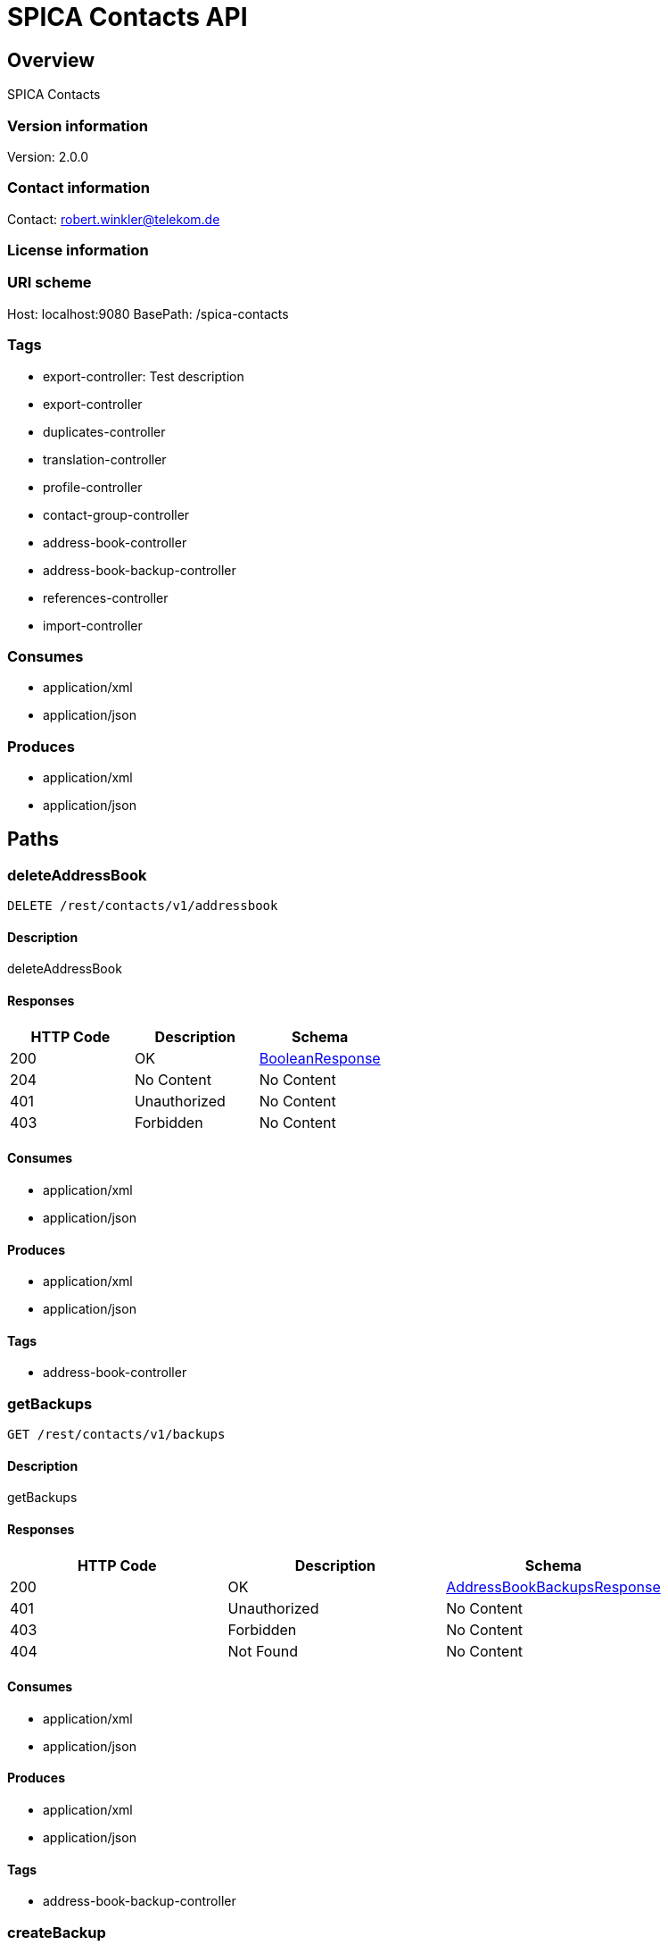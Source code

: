 = SPICA Contacts API

== Overview
SPICA Contacts

=== Version information
Version: 2.0.0

=== Contact information
Contact: robert.winkler@telekom.de

=== License information

=== URI scheme
Host: localhost:9080
BasePath: /spica-contacts

=== Tags

* export-controller: Test description
* export-controller
* duplicates-controller
* translation-controller
* profile-controller
* contact-group-controller
* address-book-controller
* address-book-backup-controller
* references-controller
* import-controller


=== Consumes

* application/xml
* application/json


=== Produces

* application/xml
* application/json


== Paths
=== deleteAddressBook
----
DELETE /rest/contacts/v1/addressbook
----

==== Description
:hardbreaks:
deleteAddressBook

==== Responses
[options="header"]
|===
|HTTP Code|Description|Schema
|200|OK|<<BooleanResponse>>
|204|No Content|No Content
|401|Unauthorized|No Content
|403|Forbidden|No Content
|===

==== Consumes

* application/xml
* application/json

==== Produces

* application/xml
* application/json

==== Tags

* address-book-controller

=== getBackups
----
GET /rest/contacts/v1/backups
----

==== Description
:hardbreaks:
getBackups

==== Responses
[options="header"]
|===
|HTTP Code|Description|Schema
|200|OK|<<AddressBookBackupsResponse>>
|401|Unauthorized|No Content
|403|Forbidden|No Content
|404|Not Found|No Content
|===

==== Consumes

* application/xml
* application/json

==== Produces

* application/xml
* application/json

==== Tags

* address-book-backup-controller

=== createBackup
----
PUT /rest/contacts/v1/backups
----

==== Description
:hardbreaks:
createBackup

==== Parameters
[options="header"]
|===
|Type|Name|Description|Required|Schema
|BodyParameter|body|backup|false|<<AddressBookBackup>>
|===

==== Responses
[options="header"]
|===
|HTTP Code|Description|Schema
|200|OK|<<AddressBookBackupResponse>>
|201|Created|No Content
|401|Unauthorized|No Content
|403|Forbidden|No Content
|404|Not Found|No Content
|===

==== Consumes

* application/xml
* application/json

==== Produces

* application/xml
* application/json

==== Tags

* address-book-backup-controller

=== getBackup
----
GET /rest/contacts/v1/backups/{backupId}
----

==== Description
:hardbreaks:
getBackup

==== Parameters
[options="header"]
|===
|Type|Name|Description|Required|Schema
|PathParameter|backupId|backupId|true|string
|===

==== Responses
[options="header"]
|===
|HTTP Code|Description|Schema
|200|OK|<<AddressBookBackupResponse>>
|401|Unauthorized|No Content
|403|Forbidden|No Content
|404|Not Found|No Content
|===

==== Consumes

* application/xml
* application/json

==== Produces

* application/xml
* application/json

==== Tags

* address-book-backup-controller

=== deleteBackup
----
DELETE /rest/contacts/v1/backups/{backupId}
----

==== Description
:hardbreaks:
deleteBackup

==== Parameters
[options="header"]
|===
|Type|Name|Description|Required|Schema
|PathParameter|backupId|backupId|true|string
|===

==== Responses
[options="header"]
|===
|HTTP Code|Description|Schema
|200|OK|<<BooleanResponse>>
|204|No Content|No Content
|401|Unauthorized|No Content
|403|Forbidden|No Content
|===

==== Consumes

* application/xml
* application/json

==== Produces

* application/xml
* application/json

==== Tags

* address-book-backup-controller

=== restoreBackup
----
POST /rest/contacts/v1/backups/{backupId}
----

==== Description
:hardbreaks:
restoreBackup

==== Parameters
[options="header"]
|===
|Type|Name|Description|Required|Schema
|PathParameter|backupId|backupId|true|string
|===

==== Responses
[options="header"]
|===
|HTTP Code|Description|Schema
|200|OK|<<BooleanResponse>>
|201|Created|No Content
|401|Unauthorized|No Content
|403|Forbidden|No Content
|404|Not Found|No Content
|===

==== Consumes

* application/xml
* application/json

==== Produces

* application/xml
* application/json

==== Tags

* address-book-backup-controller

=== checkDuplicates
----
POST /rest/contacts/v1/duplicates
----

==== Description
:hardbreaks:
checkDuplicates

==== Parameters
[options="header"]
|===
|Type|Name|Description|Required|Schema
|BodyParameter|body|contacts|false|<<ContactList>>
|HeaderParameter|filter|filter|true|string
|HeaderParameter|full|fullResult|true|boolean
|HeaderParameter|pictures|responseWithPictures|true|boolean
|===

==== Responses
[options="header"]
|===
|HTTP Code|Description|Schema
|200|OK|<<DuplicatesResponse>>
|201|Created|No Content
|401|Unauthorized|No Content
|403|Forbidden|No Content
|404|Not Found|No Content
|===

==== Consumes

* application/xml
* application/json

==== Produces

* application/xml
* application/json

==== Tags

* duplicates-controller

=== exportAllContactsAsCsv
----
GET /rest/contacts/v1/export/csv
----

==== Description
:hardbreaks:
exportAllContactsAsCsv

==== Responses
[options="header"]
|===
|HTTP Code|Description|Schema
|200|OK|string
|401|Unauthorized|No Content
|403|Forbidden|No Content
|404|Not Found|No Content
|===

==== Consumes

* application/json

==== Produces

* text/csv

==== Tags

* export-controller

=== exportAllContactsAsVCard
----
GET /rest/contacts/v1/export/vcard
----

==== Description
:hardbreaks:
exportAllContactsAsVCard

==== Responses
[options="header"]
|===
|HTTP Code|Description|Schema
|200|OK|string
|401|Unauthorized|No Content
|403|Forbidden|No Content
|404|Not Found|No Content
|===

==== Consumes

* application/json

==== Produces

* text/vcard

==== Tags

* export-controller

=== getContactGroups
----
GET /rest/contacts/v1/groups
----

==== Description
:hardbreaks:
getContactGroups

==== Parameters
[options="header"]
|===
|Type|Name|Description|Required|Schema
|QueryParameter|filterBy|filterBys|false|csv string array
|QueryParameter|filterOp|filterOps|true|csv string array
|QueryParameter|filterValue|filterValues|false|csv string array
|QueryParameter|sortBy|sortBys|false|csv string array
|QueryParameter|sortOrder|sortOrders|true|csv string array
|QueryParameter|startIndex|startIndex|true|integer (int32)
|QueryParameter|count|count|true|integer (int32)
|QueryParameter|field|fields|false|csv string array
|QueryParameter|pictureSize|pictureSize|true|enum (LARGE, MEDIUM, SMALL)
|QueryParameter|pictureScalingMode|pictureScalingMode|true|string
|===

==== Responses
[options="header"]
|===
|HTTP Code|Description|Schema
|200|OK|<<ContactGroupsResponse>>
|401|Unauthorized|No Content
|403|Forbidden|No Content
|404|Not Found|No Content
|===

==== Consumes

* application/xml
* application/json

==== Produces

* application/xml
* application/json

==== Tags

* contact-group-controller

=== createContactGroup
----
PUT /rest/contacts/v1/groups
----

==== Description
:hardbreaks:
createContactGroup

==== Parameters
[options="header"]
|===
|Type|Name|Description|Required|Schema
|BodyParameter|body|contactGroup|false|<<ContactGroup>>
|===

==== Responses
[options="header"]
|===
|HTTP Code|Description|Schema
|200|OK|<<ContactGroupResponse>>
|201|Created|No Content
|401|Unauthorized|No Content
|403|Forbidden|No Content
|404|Not Found|No Content
|===

==== Consumes

* application/xml
* application/json

==== Produces

* application/xml
* application/json

==== Tags

* contact-group-controller

=== deleteAllContactGroups
----
DELETE /rest/contacts/v1/groups/all
----

==== Description
:hardbreaks:
deleteAllContactGroups

==== Responses
[options="header"]
|===
|HTTP Code|Description|Schema
|200|OK|<<BooleanResponse>>
|204|No Content|No Content
|401|Unauthorized|No Content
|403|Forbidden|No Content
|===

==== Consumes

* application/xml
* application/json

==== Produces

* application/xml
* application/json

==== Tags

* contact-group-controller

=== getContactGroup
----
GET /rest/contacts/v1/groups/{groupId}
----

==== Description
:hardbreaks:
getContactGroup

==== Parameters
[options="header"]
|===
|Type|Name|Description|Required|Schema
|PathParameter|groupId|groupId|true|string
|QueryParameter|pictureSize|pictureSize|true|enum (LARGE, MEDIUM, SMALL)
|QueryParameter|pictureScalingMode|pictureScalingMode|true|string
|===

==== Responses
[options="header"]
|===
|HTTP Code|Description|Schema
|200|OK|<<ContactGroupResponse>>
|401|Unauthorized|No Content
|403|Forbidden|No Content
|404|Not Found|No Content
|===

==== Consumes

* application/xml
* application/json

==== Produces

* application/xml
* application/json

==== Tags

* contact-group-controller

=== deleteContactGroup
----
DELETE /rest/contacts/v1/groups/{groupId}
----

==== Description
:hardbreaks:
deleteContactGroup

==== Parameters
[options="header"]
|===
|Type|Name|Description|Required|Schema
|PathParameter|groupId|groupId|true|string
|===

==== Responses
[options="header"]
|===
|HTTP Code|Description|Schema
|200|OK|<<BooleanResponse>>
|204|No Content|No Content
|401|Unauthorized|No Content
|403|Forbidden|No Content
|===

==== Consumes

* application/xml
* application/json

==== Produces

* application/xml
* application/json

==== Tags

* contact-group-controller

=== updateContactGroup
----
POST /rest/contacts/v1/groups/{groupId}
----

==== Description
:hardbreaks:
updateContactGroup

==== Parameters
[options="header"]
|===
|Type|Name|Description|Required|Schema
|PathParameter|groupId|groupId|true|string
|BodyParameter|body|contactGroup|false|<<ContactGroup>>
|===

==== Responses
[options="header"]
|===
|HTTP Code|Description|Schema
|200|OK|<<ContactGroupResponse>>
|201|Created|No Content
|401|Unauthorized|No Content
|403|Forbidden|No Content
|404|Not Found|No Content
|===

==== Consumes

* application/xml
* application/json

==== Produces

* application/xml
* application/json

==== Tags

* contact-group-controller

=== exportContactsOfGroupAsEmbeddedCsv
----
GET /rest/contacts/v1/groups/{groupId}/export/csv
----

==== Description
:hardbreaks:
exportContactsOfGroupAsEmbeddedCsv

==== Parameters
[options="header"]
|===
|Type|Name|Description|Required|Schema
|PathParameter|groupId|groupId|true|string
|===

==== Responses
[options="header"]
|===
|HTTP Code|Description|Schema
|200|OK|<<CsvContactsResponse>>
|401|Unauthorized|No Content
|403|Forbidden|No Content
|404|Not Found|No Content
|===

==== Consumes

* application/json

==== Produces

* application/xml
* application/json

==== Tags

* export-controller

=== exportContactsOfGroupAsVCard
----
GET /rest/contacts/v1/groups/{groupId}/export/vcard
----

==== Description
:hardbreaks:
exportContactsOfGroupAsVCard

==== Parameters
[options="header"]
|===
|Type|Name|Description|Required|Schema
|PathParameter|groupId|groupId|true|string
|===

==== Responses
[options="header"]
|===
|HTTP Code|Description|Schema
|200|OK|string
|401|Unauthorized|No Content
|403|Forbidden|No Content
|404|Not Found|No Content
|===

==== Consumes

* application/json

==== Produces

* text/vcard

==== Tags

* export-controller

=== addContactsToGroup
----
PUT /rest/contacts/v1/groups/{groupId}/members
----

==== Description
:hardbreaks:
addContactsToGroup

==== Parameters
[options="header"]
|===
|Type|Name|Description|Required|Schema
|PathParameter|groupId|groupId|true|string
|BodyParameter|body|contactIdsList|false|<<IdsList>>
|===

==== Responses
[options="header"]
|===
|HTTP Code|Description|Schema
|200|OK|<<ContactGroupResponse>>
|201|Created|No Content
|401|Unauthorized|No Content
|403|Forbidden|No Content
|404|Not Found|No Content
|===

==== Consumes

* application/xml
* application/json

==== Produces

* application/xml
* application/json

==== Tags

* contact-group-controller

=== removeContactsFromGroup
----
DELETE /rest/contacts/v1/groups/{groupId}/members
----

==== Description
:hardbreaks:
removeContactsFromGroup

==== Parameters
[options="header"]
|===
|Type|Name|Description|Required|Schema
|PathParameter|groupId|groupId|true|string
|BodyParameter|body|contactIdList|false|<<IdsList>>
|===

==== Responses
[options="header"]
|===
|HTTP Code|Description|Schema
|200|OK|<<ContactGroupResponse>>
|204|No Content|No Content
|401|Unauthorized|No Content
|403|Forbidden|No Content
|===

==== Consumes

* application/xml
* application/json

==== Produces

* application/xml
* application/json

==== Tags

* contact-group-controller

=== importContacts
----
PUT /rest/contacts/v1/import
----

==== Description
:hardbreaks:
importContacts

==== Parameters
[options="header"]
|===
|Type|Name|Description|Required|Schema
|BodyParameter|body|importContactData|false|<<ImportContactData>>
|===

==== Responses
[options="header"]
|===
|HTTP Code|Description|Schema
|200|OK|<<ContactIdentifiersResponse>>
|201|Created|No Content
|401|Unauthorized|No Content
|403|Forbidden|No Content
|404|Not Found|No Content
|===

==== Consumes

* application/xml
* application/json

==== Produces

* application/xml
* application/json

==== Tags

* import-controller

=== importContactsWithMerge
----
POST /rest/contacts/v1/import
----

==== Description
:hardbreaks:
importContactsWithMerge

==== Parameters
[options="header"]
|===
|Type|Name|Description|Required|Schema
|BodyParameter|body|contacts|false|<<ContactList>>
|HeaderParameter|group|createImportGroup|true|boolean
|HeaderParameter|groupId|groupId|false|string
|HeaderParameter|showImportResult|showImportResult|true|boolean
|===

==== Responses
[options="header"]
|===
|HTTP Code|Description|Schema
|200|OK|<<ContactImportResult>>
|201|Created|No Content
|401|Unauthorized|No Content
|403|Forbidden|No Content
|404|Not Found|No Content
|===

==== Consumes

* application/xml
* application/json

==== Produces

* application/xml
* application/json

==== Tags

* import-controller

=== getProfileContact
----
GET /rest/contacts/v1/profile
----

==== Description
:hardbreaks:
getProfileContact

==== Parameters
[options="header"]
|===
|Type|Name|Description|Required|Schema
|QueryParameter|pictureSize|pictureSize|true|enum (LARGE, MEDIUM, SMALL)
|QueryParameter|pictureScalingMode|pictureScalingMode|true|string
|===

==== Responses
[options="header"]
|===
|HTTP Code|Description|Schema
|200|OK|<<ContactResponse>>
|401|Unauthorized|No Content
|403|Forbidden|No Content
|404|Not Found|No Content
|===

==== Consumes

* application/xml
* application/json

==== Produces

* application/xml
* application/json

==== Tags

* profile-controller

=== addProfileFlag
----
PUT /rest/contacts/v1/profile/{contactId}
----

==== Description
:hardbreaks:
addProfileFlag

==== Parameters
[options="header"]
|===
|Type|Name|Description|Required|Schema
|PathParameter|contactId|contactId|true|string
|===

==== Responses
[options="header"]
|===
|HTTP Code|Description|Schema
|200|OK|<<BooleanResponse>>
|201|Created|No Content
|401|Unauthorized|No Content
|403|Forbidden|No Content
|404|Not Found|No Content
|===

==== Consumes

* application/xml
* application/json

==== Produces

* application/xml
* application/json

==== Tags

* profile-controller

=== removeProfileFlag
----
DELETE /rest/contacts/v1/profile/{contactId}
----

==== Description
:hardbreaks:
removeProfileFlag

==== Parameters
[options="header"]
|===
|Type|Name|Description|Required|Schema
|PathParameter|contactId|contactId|true|string
|===

==== Responses
[options="header"]
|===
|HTTP Code|Description|Schema
|200|OK|<<BooleanResponse>>
|204|No Content|No Content
|401|Unauthorized|No Content
|403|Forbidden|No Content
|===

==== Consumes

* application/xml
* application/json

==== Produces

* application/xml
* application/json

==== Tags

* profile-controller

=== getTopReferences
----
GET /rest/contacts/v1/references
----

==== Description
:hardbreaks:
getTopReferences

==== Parameters
[options="header"]
|===
|Type|Name|Description|Required|Schema
|QueryParameter|max|maxReferences|true|integer (int32)
|===

==== Responses
[options="header"]
|===
|HTTP Code|Description|Schema
|200|OK|<<ReferencesResponse>>
|401|Unauthorized|No Content
|403|Forbidden|No Content
|404|Not Found|No Content
|===

==== Consumes

* application/xml
* application/json

==== Produces

* application/xml
* application/json

==== Tags

* references-controller

=== deleteReference
----
DELETE /rest/contacts/v1/references/{referenceId}
----

==== Description
:hardbreaks:
deleteReference

==== Parameters
[options="header"]
|===
|Type|Name|Description|Required|Schema
|PathParameter|referenceId|referenceId|true|string
|===

==== Responses
[options="header"]
|===
|HTTP Code|Description|Schema
|200|OK|<<BooleanResponse>>
|204|No Content|No Content
|401|Unauthorized|No Content
|403|Forbidden|No Content
|===

==== Consumes

* application/xml
* application/json

==== Produces

* application/xml
* application/json

==== Tags

* references-controller

=== incrementReferenceCounter
----
POST /rest/contacts/v1/references/{referenceId}
----

==== Description
:hardbreaks:
incrementReferenceCounter

==== Parameters
[options="header"]
|===
|Type|Name|Description|Required|Schema
|PathParameter|referenceId|referenceId|true|string
|===

==== Responses
[options="header"]
|===
|HTTP Code|Description|Schema
|200|OK|<<BooleanResponse>>
|201|Created|No Content
|401|Unauthorized|No Content
|403|Forbidden|No Content
|404|Not Found|No Content
|===

==== Consumes

* application/xml
* application/json

==== Produces

* application/xml
* application/json

==== Tags

* references-controller

=== translateCsvContacts
----
POST /rest/contacts/v1/translate/csv
----

==== Description
:hardbreaks:
translateCsvContacts

==== Parameters
[options="header"]
|===
|Type|Name|Description|Required|Schema
|BodyParameter|body|csvContacts|false|<<CsvContacts>>
|===

==== Responses
[options="header"]
|===
|HTTP Code|Description|Schema
|200|OK|<<TranslateCsvContactsResponse>>
|201|Created|No Content
|401|Unauthorized|No Content
|403|Forbidden|No Content
|404|Not Found|No Content
|===

==== Consumes

* application/xml
* application/json

==== Produces

* application/xml
* application/json

==== Tags

* translation-controller

=== translateVCardContacts
----
POST /rest/contacts/v1/translate/vcard
----

==== Description
:hardbreaks:
translateVCardContacts

==== Parameters
[options="header"]
|===
|Type|Name|Description|Required|Schema
|BodyParameter|body|vCardContacts|false|<<VCardContacts>>
|===

==== Responses
[options="header"]
|===
|HTTP Code|Description|Schema
|200|OK|<<ContactsResponse>>
|201|Created|No Content
|401|Unauthorized|No Content
|403|Forbidden|No Content
|404|Not Found|No Content
|===

==== Consumes

* application/xml
* application/json

==== Produces

* application/xml
* application/json

==== Tags

* translation-controller

== Definitions
=== VCardContact
[options="header"]
|===
|Name|Description|Schema|Required
|contactId||string|false
|vCard||string|false
|===

=== AddressBookBackupsResponse
[options="header"]
|===
|Name|Description|Schema|Required
|backups||<<AddressBookBackup>> array|false
|error||<<ErrorDescription>>|false
|===

=== Address
[options="header"]
|===
|Name|Description|Schema|Required
|addressType||enum (PRIVATE, BUSINESS, UNKNOWN)|false
|city||string|false
|country||string|false
|state||string|false
|street||string|false
|zipCode||string|false
|===

=== DeMail
[options="header"]
|===
|Name|Description|Schema|Required
|address||string|false
|pseudonyms||string|false
|securityLevel||string|false
|===

=== CsvContactsResponse
[options="header"]
|===
|Name|Description|Schema|Required
|csvContent||string|false
|error||<<ErrorDescription>>|false
|===

=== ContactsResponse
[options="header"]
|===
|Name|Description|Schema|Required
|contacts||<<Contact>> array|false
|error||<<ErrorDescription>>|false
|===

=== TelephoneNumber
[options="header"]
|===
|Name|Description|Schema|Required
|number||string|false
|telephoneType||enum (PRIVATE, BUSINESS, PRIVATE_MOBILE, BUSINESS_MOBILE, PRIVATE_FAX, BUSINESS_FAX, PRIVATE_VOIP, BUSINESS_VOIP, UNKNOWN)|false
|===

=== DateTime
[options="header"]
|===
|Name|Description|Schema|Required
|afterNow||boolean|false
|beforeNow||boolean|false
|centuryOfEra||integer (int32)|false
|chronology||<<Chronology>>|false
|dayOfMonth||integer (int32)|false
|dayOfWeek||integer (int32)|false
|dayOfYear||integer (int32)|false
|equalNow||boolean|false
|era||integer (int32)|false
|hourOfDay||integer (int32)|false
|millis||integer (int64)|false
|millisOfDay||integer (int32)|false
|millisOfSecond||integer (int32)|false
|minuteOfDay||integer (int32)|false
|minuteOfHour||integer (int32)|false
|monthOfYear||integer (int32)|false
|secondOfDay||integer (int32)|false
|secondOfMinute||integer (int32)|false
|weekOfWeekyear||integer (int32)|false
|weekyear||integer (int32)|false
|year||integer (int32)|false
|yearOfCentury||integer (int32)|false
|yearOfEra||integer (int32)|false
|zone||<<DateTimeZone>>|false
|===

=== AddressBookBackup
[options="header"]
|===
|Name|Description|Schema|Required
|description||string|false
|id||string|false
|numberOfContacts||integer (int32)|false
|timestamp||string (date-time)|false
|===

=== IdsList
[options="header"]
|===
|Name|Description|Schema|Required
|ids||string array|false
|===

=== Duplicates
[options="header"]
|===
|Name|Description|Schema|Required
|mergedContact||<<Contact>>|false
|similarContacts||<<ContactWithSimilarity>> array|false
|===

=== ContactImportResult
[options="header"]
|===
|Name|Description|Schema|Required
|addressListDetailUrl||string|false
|addressListName||string|false
|duplicatedContactIds||string array|false
|error||<<ErrorDescription>>|false
|importedContactIds||string array|false
|updatedContactIds||string array|false
|===

=== VCardContacts
[options="header"]
|===
|Name|Description|Schema|Required
|vCardContent||string|false
|===

=== ContactGroupsResponse
[options="header"]
|===
|Name|Description|Schema|Required
|contactGroups||<<ContactGroup>> array|false
|error||<<ErrorDescription>>|false
|===

=== InstantMessaging
[options="header"]
|===
|Name|Description|Schema|Required
|provider||string|false
|userId||string|false
|===

=== Chronology
[options="header"]
|===
|Name|Description|Schema|Required
|zone||<<DateTimeZone>>|false
|===

=== ErrorDescription
[options="header"]
|===
|Name|Description|Schema|Required
|errorId||string|false
|message||string|false
|stackTrace||string|false
|statusCode||integer (int32)|false
|===

=== Homepage
[options="header"]
|===
|Name|Description|Schema|Required
|addressType||enum (PRIVATE, BUSINESS, UNKNOWN)|false
|link||string|false
|===

=== Reminder
[options="header"]
|===
|Name|Description|Schema|Required
|action||enum (EMAIL, SMS)|false
|days||integer (int32)|false
|hours||integer (int32)|false
|minutes||integer (int32)|false
|seconds||integer (int32)|false
|weeks||integer (int32)|false
|===

=== ContactResponse
[options="header"]
|===
|Name|Description|Schema|Required
|contact||<<Contact>>|false
|error||<<ErrorDescription>>|false
|===

=== DuplicatesResponse
[options="header"]
|===
|Name|Description|Schema|Required
|count||integer (int32)|false
|duplicates||<<Duplicates>> array|false
|error||<<ErrorDescription>>|false
|===

=== AddressBookBackupResponse
[options="header"]
|===
|Name|Description|Schema|Required
|backup||<<AddressBookBackup>>|false
|error||<<ErrorDescription>>|false
|===

=== ContactWithSimilarity
[options="header"]
|===
|Name|Description|Schema|Required
|contact||<<Contact>>|false
|requestIndex||integer (int32)|false
|similarity||number (float)|false
|===

=== ContactList
[options="header"]
|===
|Name|Description|Schema|Required
|contacts||<<Contact>> array|false
|===

=== VCardContactsResponse
[options="header"]
|===
|Name|Description|Schema|Required
|error||<<ErrorDescription>>|false
|vCardContacts||<<VCardContact>> array|false
|===

=== BooleanResponse
[options="header"]
|===
|Name|Description|Schema|Required
|error||<<ErrorDescription>>|false
|===

=== DateTimeZone
[options="header"]
|===
|Name|Description|Schema|Required
|fixed||boolean|false
|===

=== EmailAddress
[options="header"]
|===
|Name|Description|Schema|Required
|addressType||enum (PRIVATE, BUSINESS, UNKNOWN)|false
|email||string|false
|===

=== Contact
[options="header"]
|===
|Name|Description|Schema|Required
|addresses||<<Address>> array|false
|anniversary||string|false
|anniversaryReminders||<<Reminder>> array|false
|birthday||string|false
|birthdayReminders||<<Reminder>> array|false
|communities||<<Community>> array|false
|company||string|false
|contactId||string|false
|deMails||<<DeMail>> array|false
|emails||<<EmailAddress>> array|false
|first||string|false
|flags||string array|false
|homepages||<<Homepage>> array|false
|instantMessagings||<<InstantMessaging>> array|false
|jobTitle||string|false
|last||string|false
|modifiedDate||string (date-time)|false
|notes||string|false
|picture||string array|false
|prefix||string|false
|telephoneNumbers||<<TelephoneNumber>> array|false
|title||string|false
|version||string|false
|===

=== ContactGroupResponse
[options="header"]
|===
|Name|Description|Schema|Required
|contactGroup||<<ContactGroup>>|false
|error||<<ErrorDescription>>|false
|===

=== TranslateCsvContactsResponse
[options="header"]
|===
|Name|Description|Schema|Required
|contacts||<<Contact>> array|false
|error||<<ErrorDescription>>|false
|unknownColumns||string array|false
|===

=== CsvContacts
[options="header"]
|===
|Name|Description|Schema|Required
|csvContent||string|false
|===

=== ImportContactData
[options="header"]
|===
|Name|Description|Schema|Required
|contactList||<<ContactList>>|false
|groupId||string|false
|===

=== ReferencesResponse
[options="header"]
|===
|Name|Description|Schema|Required
|error||<<ErrorDescription>>|false
|references||string array|false
|===

=== ContactGroup
[options="header"]
|===
|Name|Description|Schema|Required
|contactIds||string array|false
|id||string|false
|modifiedDate||string (date-time)|false
|name||string|false
|notes||string|false
|picture||string array|false
|===

=== ContactIdentifiersResponse
[options="header"]
|===
|Name|Description|Schema|Required
|contactIds||string array|false
|error||<<ErrorDescription>>|false
|===

=== Community
[options="header"]
|===
|Name|Description|Schema|Required
|rssUrl||string|false
|service||string|false
|url||string|false
|userId||string|false
|===

